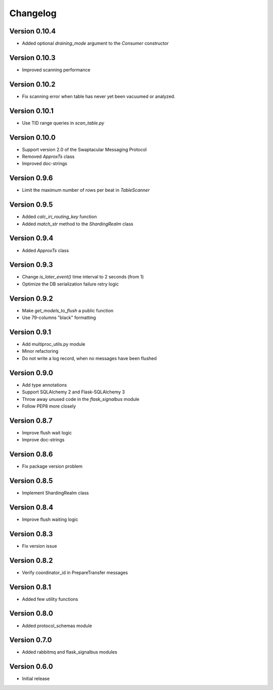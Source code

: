 Changelog
=========


Version 0.10.4
--------------

- Added optional `draining_mode` argument to the `Consumer` constructor


Version 0.10.3
--------------

- Improved scanning performance


Version 0.10.2
--------------

- Fix scanning error when table has never yet been vacuumed or
  analyzed.


Version 0.10.1
--------------

- Use TID range queries in `scan_table.py`


Version 0.10.0
--------------

- Support version 2.0 of the Swaptacular Messaging Protocol
- Removed `ApproxTs` class
- Improved doc-strings


Version 0.9.6
-------------

- Limit the maximum number of rows per beat in `TableScanner`


Version 0.9.5
-------------

- Added `calc_iri_routing_key` function
- Added `match_str` method to the `ShardingRealm` class


Version 0.9.4
-------------

- Added `ApproxTs` class


Version 0.9.3
-------------

- Change `is_later_event()` time interval to 2 seconds (from 1)
- Optimize the DB serialization failure retry logic



Version 0.9.2
-------------

- Make `get_models_to_flush` a public function
- Use 79-columns "black" formatting


Version 0.9.1
-------------

- Add multiproc_utils.py module
- Minor refactoring
- Do not write a log record, when no messages have been flushed


Version 0.9.0
-------------

- Add type annotations
- Support SQLAlchemy 2 and Flask-SQLAlchemy 3
- Throw away unused code in the `flask_signalbus` module
- Follow PEP8 more closely


Version 0.8.7
-------------

- Improve flush wait logic
- Improve doc-strings


Version 0.8.6
-------------

- Fix package version problem


Version 0.8.5
-------------

- Implement ShardingRealm class


Version 0.8.4
-------------

- Improve flush waiting logic


Version 0.8.3
-------------

- Fix version issue


Version 0.8.2
-------------

- Verify coordinator_id in PrepareTransfer messages


Version 0.8.1
-------------

- Added few utility functions


Version 0.8.0
-------------

- Added protocol_schemas module


Version 0.7.0
-------------

- Added rabbitmq and flask_signalbus modules


Version 0.6.0
-------------

- Initial release
